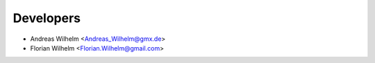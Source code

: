 ==========
Developers
==========

* Andreas Wilhelm <Andreas_Wilhelm@gmx.de>
* Florian Wilhelm <Florian.Wilhelm@gmail.com>
